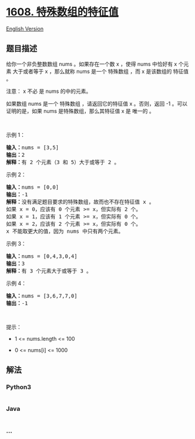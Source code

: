 * [[https://leetcode-cn.com/problems/special-array-with-x-elements-greater-than-or-equal-x][1608.
特殊数组的特征值]]
  :PROPERTIES:
  :CUSTOM_ID: 特殊数组的特征值
  :END:
[[./solution/1600-1699/1608.Special Array With X Elements Greater Than or Equal X/README_EN.org][English
Version]]

** 题目描述
   :PROPERTIES:
   :CUSTOM_ID: 题目描述
   :END:

#+begin_html
  <!-- 这里写题目描述 -->
#+end_html

#+begin_html
  <p>
#+end_html

给你一个非负整数数组 nums 。如果存在一个数 x ，使得 nums 中恰好有 x
个元素 大于或者等于 x ，那么就称 nums 是一个 特殊数组 ，而 x 是该数组的
特征值 。

#+begin_html
  </p>
#+end_html

#+begin_html
  <p>
#+end_html

注意： x 不必 是 nums 的中的元素。

#+begin_html
  </p>
#+end_html

#+begin_html
  <p>
#+end_html

如果数组 nums 是一个 特殊数组 ，请返回它的特征值 x 。否则，返回 -1
。可以证明的是，如果 nums 是特殊数组，那么其特征值 x 是 唯一的 。

#+begin_html
  </p>
#+end_html

#+begin_html
  <p>
#+end_html

 

#+begin_html
  </p>
#+end_html

#+begin_html
  <p>
#+end_html

示例 1：

#+begin_html
  </p>
#+end_html

#+begin_html
  <pre><strong>输入：</strong>nums = [3,5]
  <strong>输出：</strong>2
  <strong>解释：</strong>有 2 个元素（3 和 5）大于或等于 2 。
  </pre>
#+end_html

#+begin_html
  <p>
#+end_html

示例 2：

#+begin_html
  </p>
#+end_html

#+begin_html
  <pre><strong>输入：</strong>nums = [0,0]
  <strong>输出：</strong>-1
  <strong>解释：</strong>没有满足题目要求的特殊数组，故而也不存在特征值 x 。
  如果 x = 0，应该有 0 个元素 &gt;= x，但实际有 2 个。
  如果 x = 1，应该有 1 个元素 &gt;= x，但实际有 0 个。
  如果 x = 2，应该有 2 个元素 &gt;= x，但实际有 0 个。
  x 不能取更大的值，因为 nums 中只有两个元素。</pre>
#+end_html

#+begin_html
  <p>
#+end_html

示例 3：

#+begin_html
  </p>
#+end_html

#+begin_html
  <pre><strong>输入：</strong>nums = [0,4,3,0,4]
  <strong>输出：</strong>3
  <strong>解释：</strong>有 3 个元素大于或等于 3 。
  </pre>
#+end_html

#+begin_html
  <p>
#+end_html

示例 4：

#+begin_html
  </p>
#+end_html

#+begin_html
  <pre><strong>输入：</strong>nums = [3,6,7,7,0]
  <strong>输出：</strong>-1
  </pre>
#+end_html

#+begin_html
  <p>
#+end_html

 

#+begin_html
  </p>
#+end_html

#+begin_html
  <p>
#+end_html

提示：

#+begin_html
  </p>
#+end_html

#+begin_html
  <ul>
#+end_html

#+begin_html
  <li>
#+end_html

1 <= nums.length <= 100

#+begin_html
  </li>
#+end_html

#+begin_html
  <li>
#+end_html

0 <= nums[i] <= 1000

#+begin_html
  </li>
#+end_html

#+begin_html
  </ul>
#+end_html

** 解法
   :PROPERTIES:
   :CUSTOM_ID: 解法
   :END:

#+begin_html
  <!-- 这里可写通用的实现逻辑 -->
#+end_html

#+begin_html
  <!-- tabs:start -->
#+end_html

*** *Python3*
    :PROPERTIES:
    :CUSTOM_ID: python3
    :END:

#+begin_html
  <!-- 这里可写当前语言的特殊实现逻辑 -->
#+end_html

#+begin_src python
#+end_src

*** *Java*
    :PROPERTIES:
    :CUSTOM_ID: java
    :END:

#+begin_html
  <!-- 这里可写当前语言的特殊实现逻辑 -->
#+end_html

#+begin_src java
#+end_src

*** *...*
    :PROPERTIES:
    :CUSTOM_ID: section
    :END:
#+begin_example
#+end_example

#+begin_html
  <!-- tabs:end -->
#+end_html
